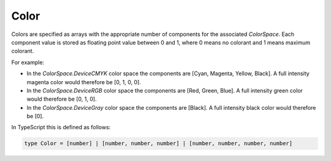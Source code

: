 .. default-domain:: js

.. highlight:: javascript

Color
=====

Colors are specified as arrays with the appropriate number of components for
the associated `ColorSpace`. Each component value is stored as floating
point value between 0 and 1, where 0 means no colorant and 1
means maximum colorant.

For example:

- In the `ColorSpace.DeviceCMYK` color space the components are [Cyan, Magenta, Yellow, Black]. A full intensity magenta color would therefore be [0, 1, 0, 0].
- In the `ColorSpace.DeviceRGB` color space the components are [Red, Green, Blue]. A full intensity green color would therefore be [0, 1, 0].
- In the `ColorSpace.DeviceGray` color space the components are [Black]. A full intensity black color would therefore be [0].

In TypeScript this is defined as follows:

.. code-block::

	type Color = [number] | [number, number, number] | [number, number, number, number]
